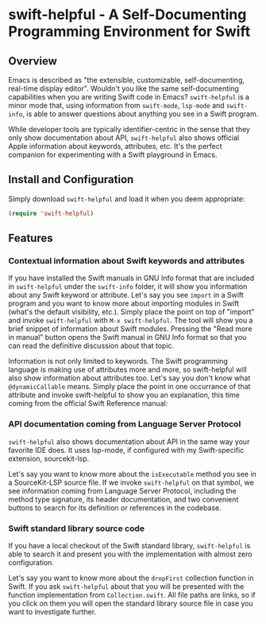 * swift-helpful - A Self-Documenting Programming Environment for Swift

** Overview
   Emacs is described as "the extensible, customizable, self-documenting, real-time display editor". Wouldn't you like
   the same self-documenting capabilities when you are writing Swift code in Emacs? ~swift-helpful~ is a minor mode that,
   using information from ~swift-mode~, ~lsp-mode~ and ~swift-info~, is able to answer questions about anything you see in a
   Swift program.

   While developer tools are typically identifier-centric in the sense that they only show documentation about API,
   ~swift-helpful~ also shows official Apple information about keywords, attributes, etc. It's the perfect companion for
   experimenting with a Swift playground in Emacs.

** Install and Configuration

   Simply download ~swift-helpful~ and load it when you deem appropriate:

#+BEGIN_SRC emacs-lisp
   (require 'swift-helpful)
#+END_SRC

** Features

*** Contextual information about Swift keywords and attributes

If you have installed the Swift manuals in GNU Info format that are included in ~swift-helpful~ under the ~swift-info~
folder, it will show you information about any Swift keyword or attribute. Let's say you see ~import~ in a Swift program
and you want to know more about importing modules in Swift (what's the default visibility, etc.). Simply place the point
on top of "import" and invoke ~swift-helpful~ with ~M-x swift-helpful~. The tool will show you a
brief snippet of information about Swift modules. Pressing the "Read more in manual" button opens the Swift manual in
GNU Info format so that you can read the definitive discussion about that topic.

[[file:screenshots/import.png]]

Information is not only limited to keywords. The Swift programming language is making use of attributes more and more,
so swift-helpful will also show information about attributes too. Let's say you don't know what ~@dynamicCallable~
means. Simply place the point in one occurrance of that attribute and invoke swift-helpful to show you an explanation,
this time coming from the official Swift Reference manual:

[[file:screenshots/dynamicCallable.png]]

*** API documentation coming from Language Server Protocol

~swift-helpful~ also shows documentation about API in the same way your favorite IDE does. It uses lsp-mode, if configured
with my Swift-specific extension, sourcekit-lsp.

Let's say you want to know more about the ~isExecutable~ method you see in a SourceKit-LSP source file. If we invoke
~swift-helpful~ on that symbol, we see information coming from Language Server Protocol, including the method type
signature, its header documentation, and two convenient buttons to search for its definition or references in the
codebase.

[[file:screenshots/isExecutableFile.png]]

*** Swift standard library source code

If you have a local checkout of the Swift standard library, ~swift-helpful~ is able to search it and present you with
the implementation with almost zero configuration.

Let's say you want to know more about the ~dropFirst~ collection function in Swift. If you ask ~swift-helpful~ about that
you will be presented with the function implementation from ~Collection.swift~. All file paths are links, so if you click
on them you will open the standard library source file in case you want to investigate further.

[[file:screenshots/dropFirst.png]]
